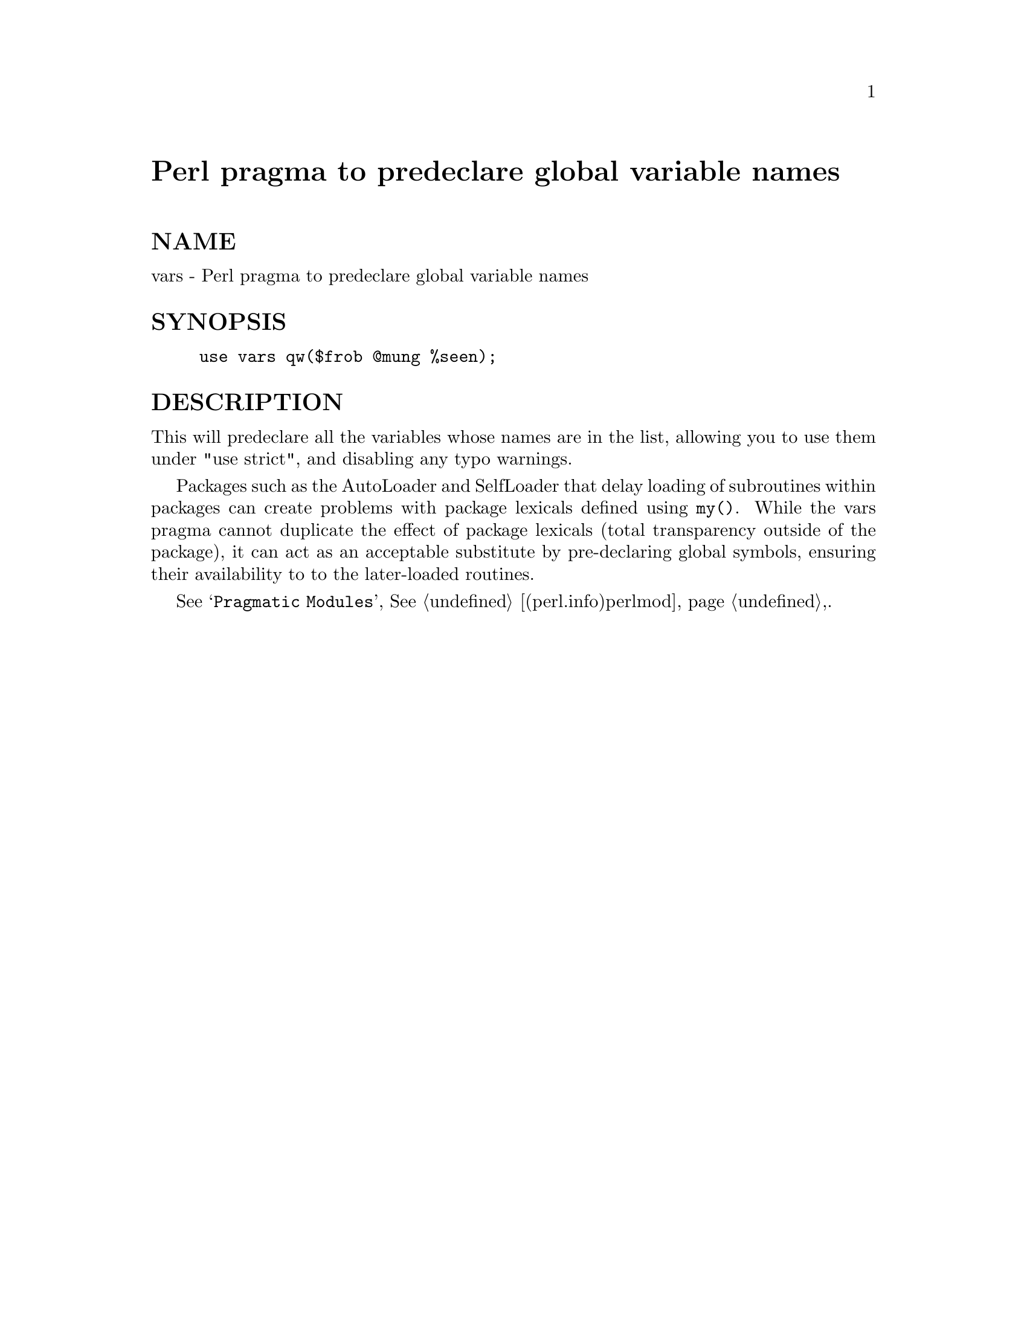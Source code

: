 @node vars, , subs, Module List
@unnumbered Perl pragma to predeclare global variable names


@unnumberedsec NAME

vars - Perl pragma to predeclare global variable names

@unnumberedsec SYNOPSIS

@example
use vars qw($frob @@mung %seen);
@end example

@unnumberedsec DESCRIPTION

This will predeclare all the variables whose names are 
in the list, allowing you to use them under "use strict", and
disabling any typo warnings.

Packages such as the AutoLoader and SelfLoader that delay loading
of subroutines within packages can create problems with package lexicals
defined using @code{my()}. While the vars pragma cannot duplicate the
effect of package lexicals (total transparency outside of the package),
it can act as an acceptable substitute by pre-declaring global symbols,
ensuring their availability to to the later-loaded routines.

See @samp{Pragmatic Modules}, @xref{(perl.info)perlmod,Perlmod},.

